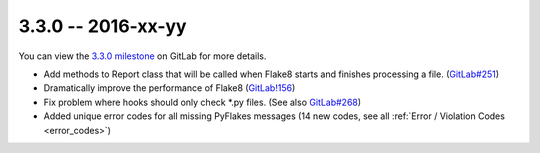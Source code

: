 3.3.0 -- 2016-xx-yy
-------------------

You can view the `3.3.0 milestone`_ on GitLab for more details.

- Add methods to Report class that will be called when Flake8 starts and
  finishes processing a file. (`GitLab#251`_)

- Dramatically improve the performance of Flake8 (`GitLab!156`_)

- Fix problem where hooks should only check \*.py files. (See also
  `GitLab#268`_)

- Added unique error codes for all missing PyFlakes messages (14 new
  codes, see all :ref:`Error / Violation Codes <error_codes>`)

.. links
.. _3.3.0 milestone:
    https://gitlab.com/pycqa/flake8/milestones/16
.. _GitLab#251:
    https://gitlab.com/pycqa/flake8/issues/251
.. _GitLab#268:
    https://gitlab.com/pycqa/flake8/issues/268
.. _GitLab!156:
    https://gitlab.com/pycqa/flake8/merge_requests/156

